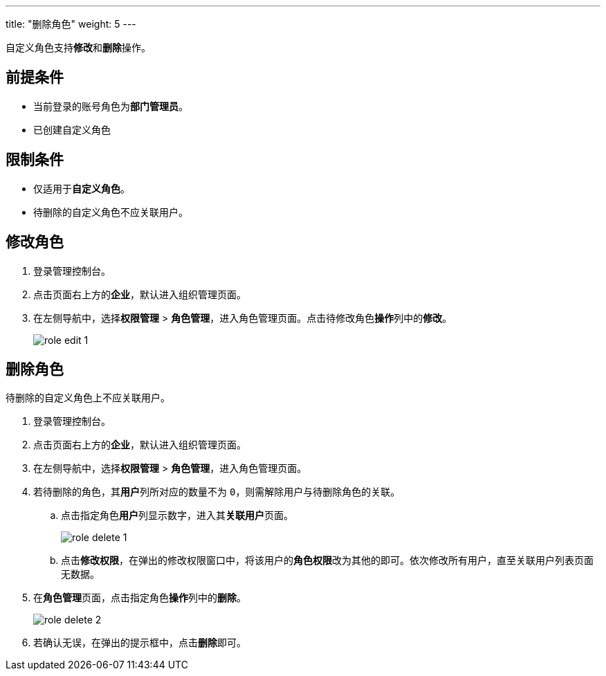 ---
title: "删除角色"
weight: 5
---

自定义角色支持**修改**和**删除**操作。

== 前提条件

* 当前登录的账号角色为**部门管理员**。
* 已创建自定义角色

== 限制条件

* 仅适用于**自定义角色**。
* 待删除的自定义角色不应关联用户。

== 修改角色

. 登录管理控制台。
. 点击页面右上方的**企业**，默认进入组织管理页面。
. 在左侧导航中，选择**权限管理** > **角色管理**，进入角色管理页面。点击待修改角色**操作**列中的**修改**。
+
image::/images/cloud_service/services/vdc/role_edit_1.png[]


== 删除角色

待删除的自定义角色上不应关联用户。

. 登录管理控制台。
. 点击页面右上方的**企业**，默认进入组织管理页面。
. 在左侧导航中，选择**权限管理** > **角色管理**，进入角色管理页面。

. 若待删除的角色，其**用户**列所对应的数量不为 ``0``，则需解除用户与待删除角色的关联。
.. 点击指定角色**用户**列显示数字，进入其**关联用户**页面。
+
image::/images/cloud_service/services/vdc/role_delete_1.png[]
.. 点击**修改权限**，在弹出的修改权限窗口中，将该用户的**角色权限**改为其他的即可。依次修改所有用户，直至关联用户列表页面无数据。

. 在**角色管理**页面，点击指定角色**操作**列中的**删除**。
+
image::/images/cloud_service/services/vdc/role_delete_2.png[]

. 若确认无误，在弹出的提示框中，点击**删除**即可。




